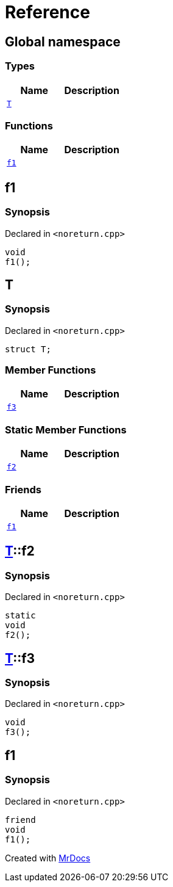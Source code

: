 = Reference
:mrdocs:


[#index]
== Global namespace

===  Types
[cols=2]
|===
| Name | Description 

| xref:#T[`T`] 
| 
    
|===
=== Functions
[cols=2]
|===
| Name | Description 

| xref:#f1[`f1`] 
| 
    
|===



[#f1]
== f1



=== Synopsis

Declared in `<noreturn.cpp>`

[source,cpp,subs="verbatim,macros,-callouts"]
----
void
f1();
----










[#T]
== T



=== Synopsis

Declared in `<noreturn.cpp>`

[source,cpp,subs="verbatim,macros,-callouts"]
----
struct T;
----

===  Member Functions
[cols=2]
|===
| Name | Description 

| xref:#T-f3[`f3`] 
| 
    
|===
===  Static Member Functions
[cols=2]
|===
| Name | Description 

| xref:#T-f2[`f2`] 
| 
    
|===
===  Friends
[cols=2]
|===
| Name | Description 

| xref:#T-08friend[`f1`] 
| 
    
|===





[#T-f2]
== xref:#T[T]::f2



=== Synopsis

Declared in `<noreturn.cpp>`

[source,cpp,subs="verbatim,macros,-callouts"]
----
static
void
f2();
----










[#T-f3]
== xref:#T[T]::f3



=== Synopsis

Declared in `<noreturn.cpp>`

[source,cpp,subs="verbatim,macros,-callouts"]
----
void
f3();
----










[#T-08friend]
== f1



=== Synopsis

Declared in `<noreturn.cpp>`

[source,cpp,subs="verbatim,macros,-callouts"]
----
friend
void
f1();
----




[.small]#Created with https://www.mrdocs.com[MrDocs]#
